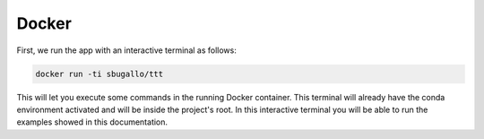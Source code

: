 .. _docker:

Docker
======

First, we run the app with an interactive terminal as follows:

.. code-block:: bash

    docker run -ti sbugallo/ttt

This will let you execute some commands in the running Docker container. This terminal will already have the conda
environment activated and will be inside the project's root. In this interactive terminal you will be able to run the
examples showed in this documentation.